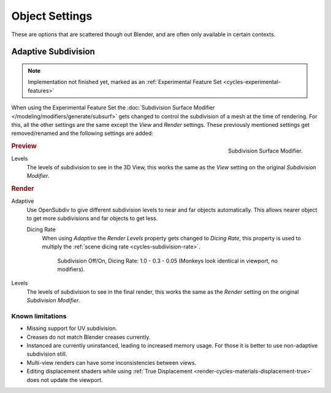 
***************
Object Settings
***************

These are options that are scattered though out Blender,
and are often only available in certain contexts.


.. _render-cycles-settings-object-subdivision:

Adaptive Subdivision
====================

.. note::

   Implementation not finished yet, marked as an :ref:`Experimental Feature Set <cycles-experimental-features>`


When using the Experimental Feature Set the :doc:`Subdivision Surface Modifier </modeling/modifiers/generate/subsurf>`
gets changed to control the subdivision of a mesh at the time of rendering.
For this, all the other settings are the same except the *View* and *Render* settings.
These previously mentioned settings get removed/renamed and the following settings are added:

.. figure:: /images/cycles_materials_displacement_mod.png
   :align: right

   Subdivision Surface Modifier.

.. rubric:: Preview


Levels
   The levels of subdivision to see in the 3D View,
   this works the same as the *View* setting on the original *Subdivision Modifier*.

.. rubric:: Render

Adaptive
   Use OpenSubdiv to give different subdivision levels to near and far objects automatically.
   This allows nearer object to get more subdivisions and far objects to get less.

   Dicing Rate
      When using *Adaptive* the *Render Levels* property gets changed to *Dicing Rate*,
      this property is used to multiply the :ref:`scene dicing rate <cycles-subdivision-rate>`.

      .. figure:: /images/cycles-displacement-dicing.png

         Subdivision Off/On, Dicing Rate: 1.0 - 0.3 - 0.05 (Monkeys look identical in viewport, no modifiers).

Levels
   The levels of subdivision to see in the final render,
   this works the same as the *Render* setting on the original *Subdivision Modifier*.


Known limitations
-----------------

- Missing support for UV subdivision.
- Creases do not match Blender creases currently.
- Instanced are currently uninstanced, leading to increased memory usage.
  For those it is better to use non-adaptive subdivision still.
- Multi-view renders can have some inconsistencies between views.
- Editing displacement shaders while using :ref:`True Displacement <render-cycles-materials-displacement-true>`
  does not update the viewport.
